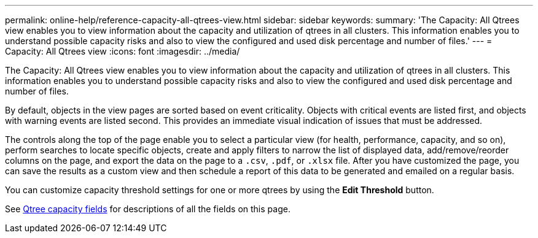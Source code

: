 ---
permalink: online-help/reference-capacity-all-qtrees-view.html
sidebar: sidebar
keywords: 
summary: 'The Capacity: All Qtrees view enables you to view information about the capacity and utilization of qtrees in all clusters. This information enables you to understand possible capacity risks and also to view the configured and used disk percentage and number of files.'
---
= Capacity: All Qtrees view
:icons: font
:imagesdir: ../media/

[.lead]
The Capacity: All Qtrees view enables you to view information about the capacity and utilization of qtrees in all clusters. This information enables you to understand possible capacity risks and also to view the configured and used disk percentage and number of files.

By default, objects in the view pages are sorted based on event criticality. Objects with critical events are listed first, and objects with warning events are listed second. This provides an immediate visual indication of issues that must be addressed.

The controls along the top of the page enable you to select a particular view (for health, performance, capacity, and so on), perform searches to locate specific objects, create and apply filters to narrow the list of displayed data, add/remove/reorder columns on the page, and export the data on the page to a `.csv`, `.pdf`, or `.xlsx` file. After you have customized the page, you can save the results as a custom view and then schedule a report of this data to be generated and emailed on a regular basis.

You can customize capacity threshold settings for one or more qtrees by using the *Edit Threshold* button.

See xref:reference-qtree-capacity-fields.adoc[Qtree capacity fields] for descriptions of all the fields on this page.

